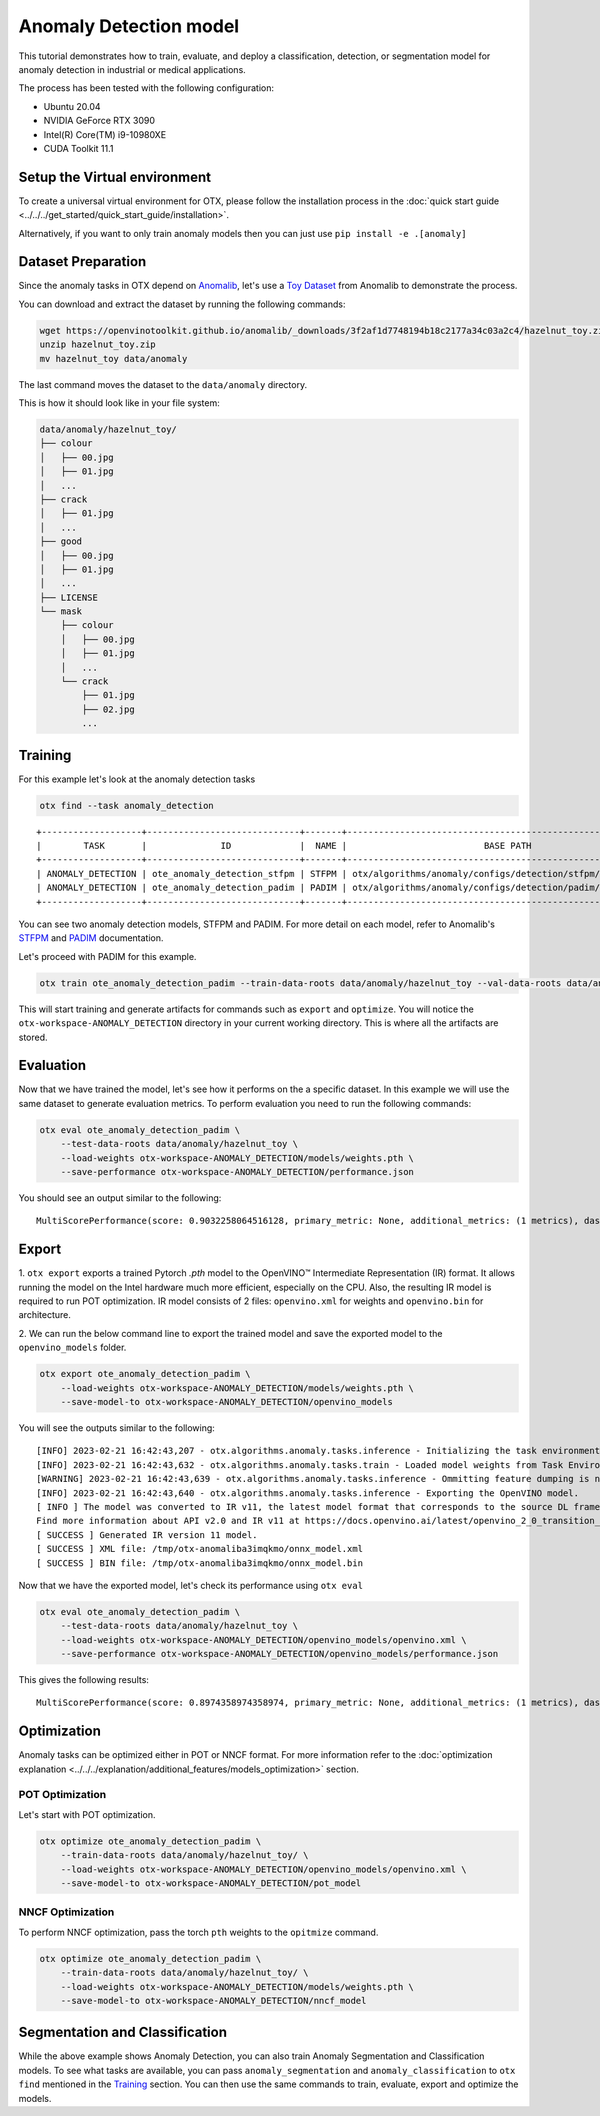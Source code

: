 Anomaly Detection model
================================

This tutorial demonstrates how to train, evaluate, and deploy a classification, detection, or segmentation model for anomaly detection in industrial or medical applications.

The process has been tested with the following configuration:

- Ubuntu 20.04
- NVIDIA GeForce RTX 3090
- Intel(R) Core(TM) i9-10980XE
- CUDA Toolkit 11.1


*****************************
Setup the Virtual environment
*****************************

To create a universal virtual environment for OTX, please follow the installation process in the :doc:`quick start guide <../../../get_started/quick_start_guide/installation>`. 

Alternatively, if you want to only train anomaly models then you can just use ``pip install -e .[anomaly]``

**************************
Dataset Preparation
**************************

Since the anomaly tasks in OTX depend on `Anomalib <https://github.com/openvinotoolkit/anomalib>`_, let's use a `Toy Dataset <https://openvinotoolkit.github.io/anomalib/data/hazelnut_toy.html>`_ from Anomalib to demonstrate the process.

You can download and extract the dataset by running the following commands:

.. code-block:: bash

    wget https://openvinotoolkit.github.io/anomalib/_downloads/3f2af1d7748194b18c2177a34c03a2c4/hazelnut_toy.zip
    unzip hazelnut_toy.zip
    mv hazelnut_toy data/anomaly

The last command moves the dataset to the ``data/anomaly`` directory.

This is how it should look like in your file system:

.. code-block:: bash

    data/anomaly/hazelnut_toy/
    ├── colour
    │   ├── 00.jpg
    │   ├── 01.jpg
    │   ...
    ├── crack
    │   ├── 01.jpg
    │   ...
    ├── good
    │   ├── 00.jpg
    │   ├── 01.jpg
    │   ...
    ├── LICENSE
    └── mask
        ├── colour
        │   ├── 00.jpg
        │   ├── 01.jpg
        │   ...
        └── crack
            ├── 01.jpg
            ├── 02.jpg
            ...

***************************
Training
***************************

For this example let's look at the anomaly detection tasks

.. code-block:: bash

    otx find --task anomaly_detection

::

    +-------------------+-----------------------------+-------+--------------------------------------------------------------+
    |        TASK       |              ID             |  NAME |                          BASE PATH                           |
    +-------------------+-----------------------------+-------+--------------------------------------------------------------+
    | ANOMALY_DETECTION | ote_anomaly_detection_stfpm | STFPM | otx/algorithms/anomaly/configs/detection/stfpm/template.yaml |
    | ANOMALY_DETECTION | ote_anomaly_detection_padim | PADIM | otx/algorithms/anomaly/configs/detection/padim/template.yaml |
    +-------------------+-----------------------------+-------+--------------------------------------------------------------+

You can see two anomaly detection models, STFPM and PADIM. For more detail on each model, refer to Anomalib's `STFPM <https://openvinotoolkit.github.io/anomalib/reference_guide/algorithms/stfpm.html>`_ and `PADIM <https://openvinotoolkit.github.io/anomalib/reference_guide/algorithms/padim.html>`_ documentation.

Let's proceed with PADIM for this example. 

.. code-block:: bash

    otx train ote_anomaly_detection_padim --train-data-roots data/anomaly/hazelnut_toy --val-data-roots data/anomaly/hazelnut_toy

This will start training and generate artifacts for commands such as ``export`` and ``optimize``. You will notice the ``otx-workspace-ANOMALY_DETECTION`` directory in your current working directory. This is where all the artifacts are stored.

**************
Evaluation
**************

Now that we have trained the model, let's see how it performs on the a specific dataset. In this example we will use the same dataset to generate evaluation metrics. To perform evaluation you need to run the following commands:

.. code-block:: bash

    otx eval ote_anomaly_detection_padim \
        --test-data-roots data/anomaly/hazelnut_toy \
        --load-weights otx-workspace-ANOMALY_DETECTION/models/weights.pth \
        --save-performance otx-workspace-ANOMALY_DETECTION/performance.json

You should see an output similar to the following::

    MultiScorePerformance(score: 0.9032258064516128, primary_metric: None, additional_metrics: (1 metrics), dashboard: (1 metric groups))

******
Export
******

1. ``otx export`` exports a trained Pytorch `.pth` model to the OpenVINO™ Intermediate Representation (IR) format.
It allows running the model on the Intel hardware much more efficient, especially on the CPU. Also, the resulting IR model is required to run POT optimization. IR model consists of 2 files: ``openvino.xml`` for weights and ``openvino.bin`` for architecture.

2. We can run the below command line to export the trained model
and save the exported model to the ``openvino_models`` folder.

.. code-block::

    otx export ote_anomaly_detection_padim \
        --load-weights otx-workspace-ANOMALY_DETECTION/models/weights.pth \
        --save-model-to otx-workspace-ANOMALY_DETECTION/openvino_models

You will see the outputs similar to the following::

    [INFO] 2023-02-21 16:42:43,207 - otx.algorithms.anomaly.tasks.inference - Initializing the task environment.
    [INFO] 2023-02-21 16:42:43,632 - otx.algorithms.anomaly.tasks.train - Loaded model weights from Task Environment
    [WARNING] 2023-02-21 16:42:43,639 - otx.algorithms.anomaly.tasks.inference - Ommitting feature dumping is not implemented.The saliency maps and representation vector outputs will be dumped in the exported model.
    [INFO] 2023-02-21 16:42:43,640 - otx.algorithms.anomaly.tasks.inference - Exporting the OpenVINO model.
    [ INFO ] The model was converted to IR v11, the latest model format that corresponds to the source DL framework input/output format. While IR v11 is backwards compatible with OpenVINO Inference Engine API v1.0, please use API v2.0 (as of 2022.1) to take advantage of the latest improvements in IR v11.
    Find more information about API v2.0 and IR v11 at https://docs.openvino.ai/latest/openvino_2_0_transition_guide.html
    [ SUCCESS ] Generated IR version 11 model.
    [ SUCCESS ] XML file: /tmp/otx-anomaliba3imqkmo/onnx_model.xml
    [ SUCCESS ] BIN file: /tmp/otx-anomaliba3imqkmo/onnx_model.bin

Now that we have the exported model, let's check its performance using ``otx eval``

.. code-block:: bash

    otx eval ote_anomaly_detection_padim \
        --test-data-roots data/anomaly/hazelnut_toy \
        --load-weights otx-workspace-ANOMALY_DETECTION/openvino_models/openvino.xml \
        --save-performance otx-workspace-ANOMALY_DETECTION/openvino_models/performance.json

This gives the following results::

    MultiScorePerformance(score: 0.8974358974358974, primary_metric: None, additional_metrics: (1 metrics), dashboard: (1 metric groups))

************
Optimization
************

Anomaly tasks can be optimized either in POT or NNCF format. For more information refer to the :doc:`optimization explanation <../../../explanation/additional_features/models_optimization>` section.


----------------
POT Optimization
----------------

Let's start with POT optimization.

.. code-block:: bash

    otx optimize ote_anomaly_detection_padim \
        --train-data-roots data/anomaly/hazelnut_toy/ \
        --load-weights otx-workspace-ANOMALY_DETECTION/openvino_models/openvino.xml \
        --save-model-to otx-workspace-ANOMALY_DETECTION/pot_model

-----------------
NNCF Optimization
-----------------

To perform NNCF optimization, pass the torch ``pth`` weights to the ``opitmize`` command.

.. code-block:: bash

    otx optimize ote_anomaly_detection_padim \
        --train-data-roots data/anomaly/hazelnut_toy/ \
        --load-weights otx-workspace-ANOMALY_DETECTION/models/weights.pth \
        --save-model-to otx-workspace-ANOMALY_DETECTION/nncf_model


*******************************
Segmentation and Classification
*******************************

While the above example shows Anomaly Detection, you can also train Anomaly Segmentation and Classification models. To see what tasks are available, you can pass ``anomaly_segmentation`` and ``anomaly_classification`` to ``otx find`` mentioned in the `Training`_ section. You can then use the same commands to train, evaluate, export and optimize the models.